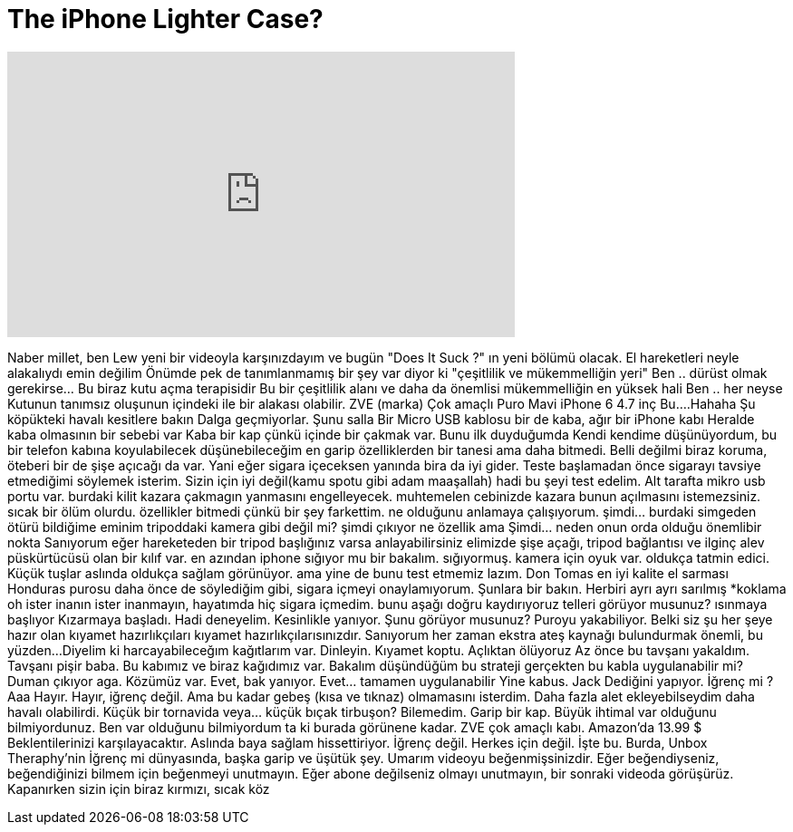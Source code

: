 = The iPhone Lighter Case?
:published_at: 2015-11-05
:hp-alt-title: The iPhone Lighter Case?
:hp-image: https://i.ytimg.com/vi/PQEP-2KGTWc/maxresdefault.jpg


++++
<iframe width="560" height="315" src="https://www.youtube.com/embed/PQEP-2KGTWc?rel=0" frameborder="0" allow="autoplay; encrypted-media" allowfullscreen></iframe>
++++

Naber millet, ben Lew yeni bir videoyla karşınızdayım
ve bugün &quot;Does It Suck ?&quot; ın
yeni bölümü olacak.
El hareketleri neyle alakalıydı emin değilim
Önümde pek de tanımlanmamış bir şey var
diyor ki &quot;çeşitlilik ve
mükemmelliğin yeri&quot;
Ben .. dürüst olmak gerekirse... Bu biraz
kutu açma terapisidir
Bu bir çeşitlilik
alanı
ve daha da önemlisi
mükemmelliğin
en yüksek hali
Ben .. her neyse
Kutunun tanımsız oluşunun içindeki
ile bir alakası olabilir.
ZVE (marka)
Çok amaçlı
Puro
Mavi
iPhone 6 4.7 inç
Bu....Hahaha
Şu köpükteki
havalı kesitlere bakın
Dalga geçmiyorlar.
Şunu salla
Bir Micro USB kablosu bir de kaba, ağır bir iPhone kabı
Heralde kaba olmasının bir sebebi var
Kaba bir kap çünkü içinde bir çakmak var.
Bunu ilk duyduğumda
Kendi kendime düşünüyordum, bu bir telefon kabına koyulabilecek
düşünebileceğim
en garip özelliklerden bir tanesi
ama daha bitmedi. Belli değilmi
biraz koruma, öteberi
bir de şişe açıcağı da var.
Yani eğer sigara içeceksen yanında bira da iyi gider.
Teste başlamadan önce
sigarayı tavsiye etmediğimi söylemek isterim.
Sizin için iyi değil(kamu spotu gibi adam maaşallah)
hadi bu şeyi test edelim. Alt tarafta mikro usb portu var.
burdaki kilit kazara çakmagın yanmasını
engelleyecek.
muhtemelen cebinizde kazara
bunun açılmasını istemezsiniz.
sıcak bir ölüm olurdu.
özellikler bitmedi çünkü bir şey farkettim.
ne olduğunu anlamaya çalışıyorum.
şimdi... burdaki simgeden ötürü
bildiğime eminim
tripoddaki kamera gibi
değil mi?
şimdi çıkıyor
ne özellik ama
Şimdi... neden onun orda olduğu önemlibir nokta
Sanıyorum eğer hareketeden bir tripod başlığınız varsa anlayabilirsiniz
elimizde şişe açağı, tripod bağlantısı ve ilginç alev püskürtücüsü olan bir kılıf var.
en azından iphone sığıyor mu bir bakalım.
sığıyormuş.
kamera için oyuk var. oldukça tatmin edici.
Küçük tuşlar
aslında oldukça sağlam görünüyor.
ama yine de bunu test etmemiz lazım.
Don Tomas
en iyi kalite el sarması
Honduras purosu
daha önce de söylediğim gibi, sigara içmeyi onaylamıyorum.
Şunlara bir bakın. Herbiri ayrı ayrı sarılmış
*koklama
oh
ister inanın ister inanmayın, hayatımda hiç sigara içmedim.
bunu aşağı doğru kaydırıyoruz
telleri görüyor musunuz? ısınmaya başlıyor
Kızarmaya başladı. Hadi deneyelim.
Kesinlikle yanıyor.
Şunu görüyor musunuz?
Puroyu yakabiliyor.
Belki siz şu her şeye hazır olan kıyamet hazırlıkçıları
kıyamet hazırlıkçılarısınızdır.
Sanıyorum her zaman
ekstra ateş kaynağı bulundurmak önemli, bu yüzden...
Diyelim ki harcayabileceğım kağıtlarım var.
Dinleyin. Kıyamet koptu. Açlıktan ölüyoruz
Az önce bu tavşanı yakaldım.
Tavşanı pişir baba. Bu kabımız ve biraz kağıdımız var. Bakalım
düşündüğüm bu strateji gerçekten bu kabla uygulanabilir mi?
Duman çıkıyor aga.
Közümüz var. Evet, bak yanıyor.
Evet... tamamen uygulanabilir
Yine kabus.
Jack
Dediğini yapıyor.
İğrenç mi ? Aaa
Hayır.
Hayır, iğrenç değil. Ama bu kadar gebeş (kısa ve tıknaz) olmamasını isterdim.
Daha fazla alet ekleyebilseydim daha havalı olabilirdi.
Küçük bir tornavida veya... küçük bıçak
tirbuşon? Bilemedim.
Garip bir kap. Büyük ihtimal var olduğunu bilmiyordunuz. Ben var olduğunu bilmiyordum ta ki burada görünene kadar.
ZVE çok amaçlı kabı.
Amazon'da 13.99 $
Beklentilerinizi karşılayacaktır. Aslında baya sağlam hissettiriyor. İğrenç değil.
Herkes için değil.
İşte bu. Burda, Unbox Theraphy'nin İğrenç mi dünyasında, başka garip ve üşütük şey.
Umarım videoyu beğenmişsinizdir. Eğer beğendiyseniz,
beğendiğinizi bilmem için
beğenmeyi unutmayın.
Eğer abone değilseniz olmayı unutmayın, bir sonraki videoda görüşürüz.
Kapanırken sizin için biraz kırmızı, sıcak köz